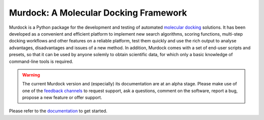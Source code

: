 Murdock: A Molecular Docking Framework
======================================

Murdock is a Python package for the development and testing of automated
`molecular docking`_ solutions. It has been developed as a convenient and
efficient platform to implement new search algorithms, scoring functions,
multi-step docking workflows and other features on a reliable platform, test
them quickly and use the rich output to analyse advantages, disadvantages and
issues of a new method. In addition, Murdock comes with a set of end-user
scripts and presets, so that it can be used by anyone solemly to obtain
scientific data, for which only a basic knowledge of command-line tools is
required.

.. _molecular docking: http://en.wikipedia.org/wiki/Docking_(molecular)

.. warning::

    The current Murdock version and (especially) its documentation are at an
    alpha stage. Please make use of one of the `feedback channels`_ to request
    support, ask a questions, comment on the software, report a bug, propose a
    new feature or offer support.

Please refer to the `documentation`_ to get started.

.. _documentation: http://murdock.readthedocs.org/en/latest
.. _feedback channels: http://murdock.readthedocs.org/en/latest/feedback.html


